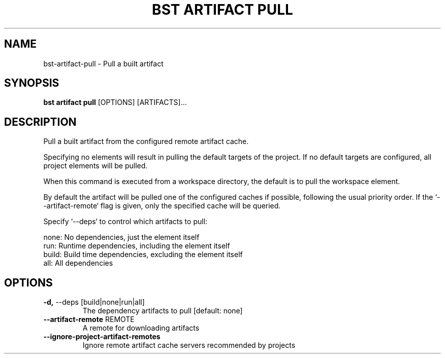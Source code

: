 .TH "BST ARTIFACT PULL" "1" "2023-07-11" "" "bst artifact pull Manual"
.SH NAME
bst\-artifact\-pull \- Pull a built artifact
.SH SYNOPSIS
.B bst artifact pull
[OPTIONS] [ARTIFACTS]...
.SH DESCRIPTION
Pull a built artifact from the configured remote artifact cache.
.PP
Specifying no elements will result in pulling the default targets
of the project. If no default targets are configured, all project
elements will be pulled.
.PP
When this command is executed from a workspace directory, the default
is to pull the workspace element.
.PP
By default the artifact will be pulled one of the configured caches
if possible, following the usual priority order. If the `--artifact-remote`
flag is given, only the specified cache will be queried.
.PP
Specify `--deps` to control which artifacts to pull:
.PP

    none:  No dependencies, just the element itself
    run:   Runtime dependencies, including the element itself
    build: Build time dependencies, excluding the element itself
    all:   All dependencies
.SH OPTIONS
.TP
\fB\-d,\fP \-\-deps [build|none|run|all]
The dependency artifacts to pull  [default: none]
.TP
\fB\-\-artifact\-remote\fP REMOTE
A remote for downloading artifacts
.TP
\fB\-\-ignore\-project\-artifact\-remotes\fP
Ignore remote artifact cache servers recommended by projects
